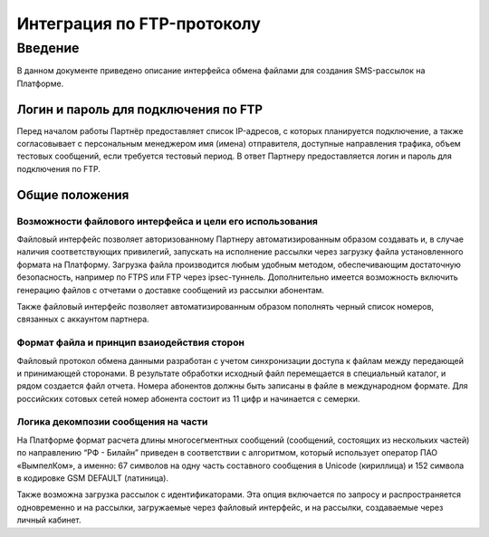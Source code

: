 Интеграция по FTP-протоколу
===========================
Введение
--------
В данном документе приведено описание интерфейса обмена файлами для создания SMS-рассылок на Платформе.

Логин и пароль для подключения по FTP
`````````````````````````````````````

Перед началом работы Партнёр предоставляет список IP-адресов, с которых планируется подключение, а также согласовывает с персональным менеджером имя (имена) отправителя, доступные направления трафика, объем тестовых сообщений, если требуется тестовый период. В ответ Партнеру предоставляется логин и пароль для подключения по FTP.

Общие положения
````````````````
Возможности файлового интерфейса и цели его использования
""""""""""""""""""""""""""""""""
Файловый интерфейс позволяет авторизованному Партнеру автоматизированным образом создавать и, в случае наличия соответствующих привилегий, запускать на исполнение рассылки через загрузку файла установленного формата на Платформу. Загрузка файла производится любым удобным методом, обеспечивающим достаточную безопасность, например по FTPS или FTP через ipsec-туннель. Дополнительно имеется возможность включить генерацию файлов с отчетами о доставке сообщений из рассылки абонентам.

Также файловый интерфейс позволяет автоматизированным образом пополнять черный список номеров, связанных с аккаунтом партнера.

Формат файла и принцип взаиодействия сторон
""""""""""""""""""
Файловый протокол обмена данными разработан с учетом синхронизации доступа к файлам между передающей и принимающей сторонами. В результате обработки исходный файл перемещается в специальный каталог, и рядом создается файл отчета. Номера абонентов должны быть записаны в файле в международном формате. Для российских сотовых сетей номер абонента состоит из 11 цифр и начинается с семерки.

Логика декомпозии сообщения на части
""""""""""""""""""""""""""""""""""""
На Платформе формат расчета длины многосегментных сообщений (сообщений, состоящих из нескольких частей) по направлению “РФ - Билайн” приведен в соответствии с алгоритмом, который использует оператор ПАО «ВымпелКом», а именно: 67 символов на одну часть составного сообщения в Unicode (кириллица) и 152 символа в кодировке GSM DEFAULT (латиница).

Также возможна загрузка рассылок с идентификаторами. Эта опция включается по запросу и распространяется одновременно и на рассылки, загружаемые через файловый интерфейс, и на рассылки, создаваемые через личный кабинет.
